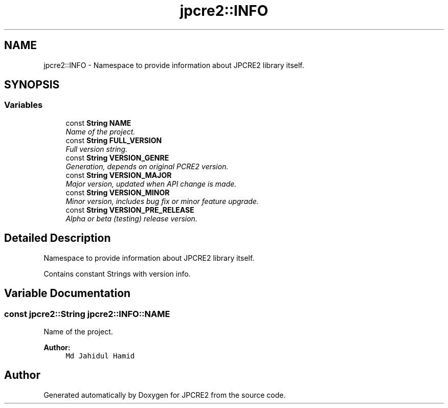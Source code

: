 .TH "jpcre2::INFO" 3 "Thu Sep 8 2016" "Version 10.25.03" "JPCRE2" \" -*- nroff -*-
.ad l
.nh
.SH NAME
jpcre2::INFO \- Namespace to provide information about JPCRE2 library itself\&.  

.SH SYNOPSIS
.br
.PP
.SS "Variables"

.in +1c
.ti -1c
.RI "const \fBString\fP \fBNAME\fP"
.br
.RI "\fIName of the project\&. \fP"
.ti -1c
.RI "const \fBString\fP \fBFULL_VERSION\fP"
.br
.RI "\fIFull version string\&. \fP"
.ti -1c
.RI "const \fBString\fP \fBVERSION_GENRE\fP"
.br
.RI "\fIGeneration, depends on original PCRE2 version\&. \fP"
.ti -1c
.RI "const \fBString\fP \fBVERSION_MAJOR\fP"
.br
.RI "\fIMajor version, updated when API change is made\&. \fP"
.ti -1c
.RI "const \fBString\fP \fBVERSION_MINOR\fP"
.br
.RI "\fIMinor version, includes bug fix or minor feature upgrade\&. \fP"
.ti -1c
.RI "const \fBString\fP \fBVERSION_PRE_RELEASE\fP"
.br
.RI "\fIAlpha or beta (testing) release version\&. \fP"
.in -1c
.SH "Detailed Description"
.PP 
Namespace to provide information about JPCRE2 library itself\&. 

Contains constant Strings with version info\&. 
.SH "Variable Documentation"
.PP 
.SS "const \fBjpcre2::String\fP jpcre2::INFO::NAME"

.PP
Name of the project\&. 
.PP
\fBAuthor:\fP
.RS 4
\fCMd Jahidul Hamid\fP 
.RE
.PP

.SH "Author"
.PP 
Generated automatically by Doxygen for JPCRE2 from the source code\&.
